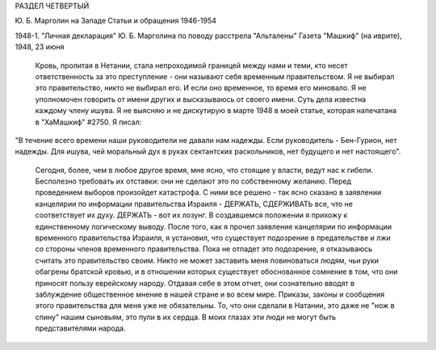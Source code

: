 РАЗДЕЛ ЧЕТВЕРТЫЙ

Ю. Б. Марголин на Западе
Статьи и обращения 1946-1954

1948-1. "Личная декларация" Ю. Б. Марголина
по поводу расстрела "Альталены"
Газета "Машкиф" (на иврите), 1948, 23 июня

    Кровь, пролитая в Нетании, стала непроходимой границей между нами и теми, кто несет ответственность за это преступление - они называют себя временным правительством.
    Я не выбирал это правительство, никто не выбирал его. И если оно временное, то время его миновало.
    Я не уполномочен говорить от имени других и высказываюсь от своего имени.
    Суть дела известна каждому члену ишува. Я не выясняю и не дискутирую в марте 1948 в моей статье, которая напечатана в "ХаМашкиф" #2750. Я писал:
"В течение всего времени наши руководители не давали нам надежды. Если руководитель - Бен-Гурион, нет надежды. Для ишува, чей моральный дух в руках сектантских раскольников, нет будущего и нет настоящего".

    Сегодня, более, чем в любое другое время, мне ясно, что стоящие у власти, ведут нас к гибели. Бесполезно требовать их отставки: они не сделают это по собственному желанию. Перед проведением выборов произойдет катастрофа.
    С ними все решено - так ясно сказано в заявлении канцелярии по информации правительства Израиля - ДЕРЖАТЬ, СДЕРЖИВАТЬ все, что не соответствует их духу.
    ДЕРЖАТЬ - вот их лозунг. В создавшемся положении я прихожу к единственному логическому выводу. После того, как я прочел заявление канцелярии по информации временного правительства Израиля, я установил, что существует подозрение в предательстве и лжи со стороны членов временного правительства.
    Пока не отпадет это подозрение, я отказываюсь считать это правительство своим. Никто не может заставить меня повиноваться людям, чьи руки обагрены братской кровью, и в отношении которых существует обоснованное сомнение в том, что они приносят пользу еврейскому народу.
    Отдавая себе в этом отчет, они сознательно вводят в заблуждение общественное мнение в нашей стране и во всем мире.
    Приказы, законы и сообщения этого правительства для меня уже не обязательны. То, что они сделали в Натании, это даже не "нож в спину" нашим сыновьям, это пули в их сердца.
    В моих глазах эти люди не могут быть представителями народа.
